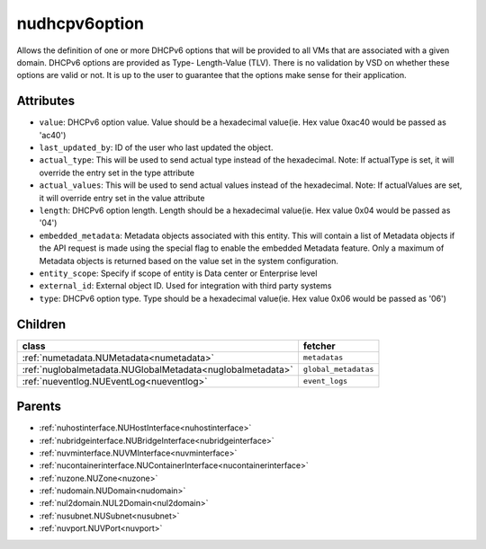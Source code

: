 .. _nudhcpv6option:

nudhcpv6option
===========================================

.. class:: nudhcpv6option.NUDHCPv6Option(bambou.nurest_object.NUMetaRESTObject,):

Allows the definition of one or more DHCPv6 options that will be provided to all VMs that are associated with a given domain. DHCPv6 options are provided as Type- Length-Value (TLV). There is no validation by VSD on whether these options are valid or not. It is up to the user to guarantee that the options make sense for their application.


Attributes
----------


- ``value``: DHCPv6 option value. Value should be a hexadecimal value(ie. Hex value 0xac40 would be passed as 'ac40')

- ``last_updated_by``: ID of the user who last updated the object.

- ``actual_type``: This will be used to send actual type instead of the hexadecimal. Note: If actualType is set, it will override the entry set in the type attribute

- ``actual_values``: This will be used to send actual values instead of the hexadecimal. Note: If actualValues are set, it will override entry set in the value attribute

- ``length``: DHCPv6 option length. Length should be a hexadecimal value(ie. Hex value 0x04 would be passed as '04')

- ``embedded_metadata``: Metadata objects associated with this entity. This will contain a list of Metadata objects if the API request is made using the special flag to enable the embedded Metadata feature. Only a maximum of Metadata objects is returned based on the value set in the system configuration.

- ``entity_scope``: Specify if scope of entity is Data center or Enterprise level

- ``external_id``: External object ID. Used for integration with third party systems

- ``type``: DHCPv6 option type. Type should be a hexadecimal value(ie. Hex value 0x06 would be passed as '06')




Children
--------

================================================================================================================================================               ==========================================================================================
**class**                                                                                                                                                      **fetcher**

:ref:`numetadata.NUMetadata<numetadata>`                                                                                                                         ``metadatas`` 
:ref:`nuglobalmetadata.NUGlobalMetadata<nuglobalmetadata>`                                                                                                       ``global_metadatas`` 
:ref:`nueventlog.NUEventLog<nueventlog>`                                                                                                                         ``event_logs`` 
================================================================================================================================================               ==========================================================================================



Parents
--------


- :ref:`nuhostinterface.NUHostInterface<nuhostinterface>`

- :ref:`nubridgeinterface.NUBridgeInterface<nubridgeinterface>`

- :ref:`nuvminterface.NUVMInterface<nuvminterface>`

- :ref:`nucontainerinterface.NUContainerInterface<nucontainerinterface>`

- :ref:`nuzone.NUZone<nuzone>`

- :ref:`nudomain.NUDomain<nudomain>`

- :ref:`nul2domain.NUL2Domain<nul2domain>`

- :ref:`nusubnet.NUSubnet<nusubnet>`

- :ref:`nuvport.NUVPort<nuvport>`

